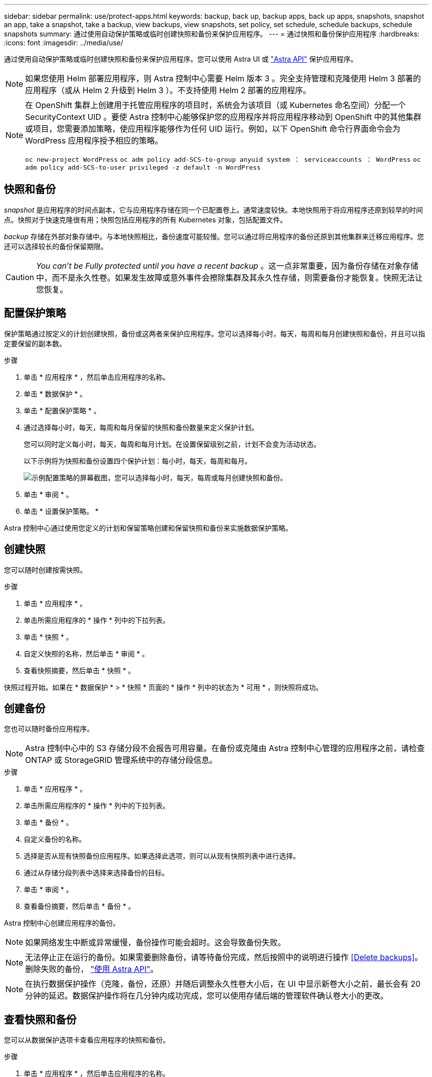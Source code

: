---
sidebar: sidebar 
permalink: use/protect-apps.html 
keywords: backup, back up, backup apps, back up apps, snapshots, snapshot an app, take a snapshot, take a backup, view backups, view snapshots, set policy, set schedule, schedule backups, schedule snapshots 
summary: 通过使用自动保护策略或临时创建快照和备份来保护应用程序。 
---
= 通过快照和备份保护应用程序
:hardbreaks:
:icons: font
:imagesdir: ../media/use/


通过使用自动保护策略或临时创建快照和备份来保护应用程序。您可以使用 Astra UI 或 https://docs.netapp.com/us-en/astra-automation-2108/index.html["Astra API"^] 保护应用程序。


NOTE: 如果您使用 Helm 部署应用程序，则 Astra 控制中心需要 Helm 版本 3 。完全支持管理和克隆使用 Helm 3 部署的应用程序（或从 Helm 2 升级到 Helm 3 ）。不支持使用 Helm 2 部署的应用程序。

[NOTE]
====
在 OpenShift 集群上创建用于托管应用程序的项目时，系统会为该项目（或 Kubernetes 命名空间）分配一个 SecurityContext UID 。要使 Astra 控制中心能够保护您的应用程序并将应用程序移动到 OpenShift 中的其他集群或项目，您需要添加策略，使应用程序能够作为任何 UID 运行。例如，以下 OpenShift 命令行界面命令会为 WordPress 应用程序授予相应的策略。

`oc new-project WordPress` `oc adm policy add-SCS-to-group anyuid system ： serviceaccounts ： WordPress` `oc adm policy add-SCS-to-user privileged -z default -n WordPress`

====


== 快照和备份

_snapshot_ 是应用程序的时间点副本，它与应用程序存储在同一个已配置卷上。通常速度较快。本地快照用于将应用程序还原到较早的时间点。快照对于快速克隆很有用；快照包括应用程序的所有 Kubernetes 对象，包括配置文件。

_backup_ 存储在外部对象存储中。与本地快照相比，备份速度可能较慢。您可以通过将应用程序的备份还原到其他集群来迁移应用程序。您还可以选择较长的备份保留期限。


CAUTION: _You can't be Fully protected until you have a recent backup_ 。这一点非常重要，因为备份存储在对象存储中，而不是永久性卷。如果发生故障或意外事件会擦除集群及其永久性存储，则需要备份才能恢复。快照无法让您恢复。



== 配置保护策略

保护策略通过按定义的计划创建快照，备份或这两者来保护应用程序。您可以选择每小时，每天，每周和每月创建快照和备份，并且可以指定要保留的副本数。

.步骤
. 单击 * 应用程序 * ，然后单击应用程序的名称。
. 单击 * 数据保护 * 。
. 单击 * 配置保护策略 * 。
. 通过选择每小时，每天，每周和每月保留的快照和备份数量来定义保护计划。
+
您可以同时定义每小时，每天，每周和每月计划。在设置保留级别之前，计划不会变为活动状态。

+
以下示例将为快照和备份设置四个保护计划：每小时，每天，每周和每月。

+
image:screenshot-config-protection-policy.png["示例配置策略的屏幕截图，您可以选择每小时，每天，每周或每月创建快照和备份。"]

. 单击 * 审阅 * 。
. 单击 * 设置保护策略。 *


Astra 控制中心通过使用您定义的计划和保留策略创建和保留快照和备份来实施数据保护策略。



== 创建快照

您可以随时创建按需快照。

.步骤
. 单击 * 应用程序 * 。
. 单击所需应用程序的 * 操作 * 列中的下拉列表。
. 单击 * 快照 * 。
. 自定义快照的名称，然后单击 * 审阅 * 。
. 查看快照摘要，然后单击 * 快照 * 。


快照过程开始。如果在 * 数据保护 * > * 快照 * 页面的 * 操作 * 列中的状态为 * 可用 * ，则快照将成功。



== 创建备份

您也可以随时备份应用程序。


NOTE: Astra 控制中心中的 S3 存储分段不会报告可用容量。在备份或克隆由 Astra 控制中心管理的应用程序之前，请检查 ONTAP 或 StorageGRID 管理系统中的存储分段信息。

.步骤
. 单击 * 应用程序 * 。
. 单击所需应用程序的 * 操作 * 列中的下拉列表。
. 单击 * 备份 * 。
. 自定义备份的名称。
. 选择是否从现有快照备份应用程序。如果选择此选项，则可以从现有快照列表中进行选择。
. 通过从存储分段列表中选择来选择备份的目标。
. 单击 * 审阅 * 。
. 查看备份摘要，然后单击 * 备份 * 。


Astra 控制中心创建应用程序的备份。


NOTE: 如果网络发生中断或异常缓慢，备份操作可能会超时。这会导致备份失败。


NOTE: 无法停止正在运行的备份。如果需要删除备份，请等待备份完成，然后按照中的说明进行操作 <<Delete backups>>。删除失败的备份， https://docs.netapp.com/us-en/astra-automation-2108/index.html["使用 Astra API"^]。


NOTE: 在执行数据保护操作（克隆，备份，还原）并随后调整永久性卷大小后，在 UI 中显示新卷大小之前，最长会有 20 分钟的延迟。数据保护操作将在几分钟内成功完成，您可以使用存储后端的管理软件确认卷大小的更改。



== 查看快照和备份

您可以从数据保护选项卡查看应用程序的快照和备份。

.步骤
. 单击 * 应用程序 * ，然后单击应用程序的名称。
. 单击 * 数据保护 * 。
+
默认情况下会显示快照。

. 单击 * 备份 * 以查看备份列表。




== 删除快照

删除不再需要的计划快照或按需快照。

.步骤
. 单击 * 应用程序 * ，然后单击应用程序的名称。
. 单击 * 数据保护 * 。
. 单击 * 操作 * 列中的下拉列表以查看所需的快照。
. 单击 * 删除 snapshot* 。
. 键入单词 "delete" 确认删除，然后单击 * 是，删除 snapshot* 。


Astra 控制中心会删除快照。



== 删除备份

删除不再需要的计划备份或按需备份。


NOTE: 无法停止正在运行的备份。如果需要删除备份，请等待备份完成，然后按照以下说明进行操作。删除失败的备份， https://docs.netapp.com/us-en/astra-automation-2108/index.html["使用 Astra API"^]。

. 单击 * 应用程序 * ，然后单击应用程序的名称。
. 单击 * 数据保护 * 。
. 单击 * 备份 * 。
. 单击 * 操作 * 列中的下拉列表以获取所需备份。
. 单击 * 删除备份 * 。
. 键入单词 "delete" 确认删除，然后单击 * 是，删除备份 * 。


Astra 控制中心删除备份。
